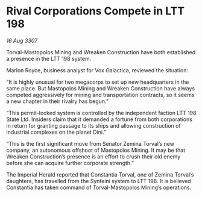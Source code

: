 * Rival Corporations Compete in LTT 198

/16 Aug 3307/

Torval-Mastopolos Mining and Wreaken Construction have both established a presence in the LTT 198 system. 

Marlon Royce, business analyst for Vox Galactica, reviewed the situation: 

“It is highly unusual for two megacorps to set up new headquarters in the same place. But Mastopolos Mining and Wreaken Construction have always competed aggressively for mining and transportation contracts, so it seems a new chapter in their rivalry has begun.” 

“This permit-locked system is controlled by the independent faction LTT 198 State Ltd. Insiders claim that it demanded a fortune from both corporations in return for granting passage to its ships and allowing construction of industrial complexes on the planet Dini.” 

“This is the first significant move from Senator Zemina Torval’s new company, an autonomous offshoot of Mastopolos Mining. It may be that Wreaken Construction’s presence is an effort to crush their old enemy before she can acquire further corporate strength.” 

The Imperial Herald reported that Constantia Torval, one of Zemina Torval’s daughters, has travelled from the Synteini system to LTT 198. It is believed Constantia has taken command of Torval-Mastopolos Mining’s operations.